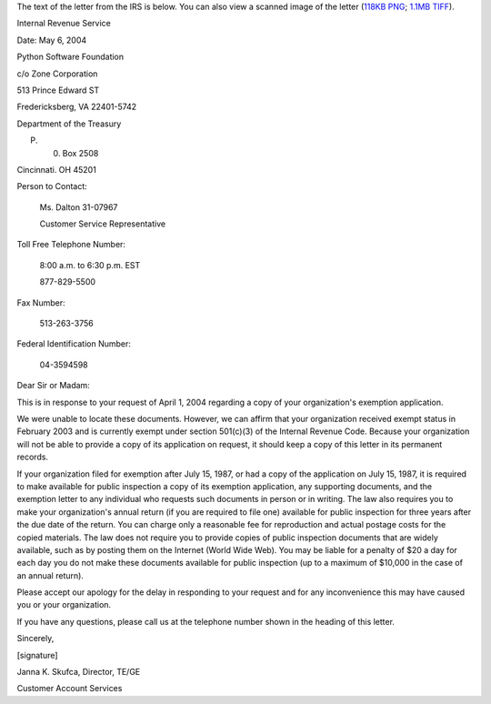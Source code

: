 The text of the letter from the IRS is below.  You can also view a
scanned image of the letter (`118KB PNG </files/psf/records/exemption.png>`_; `1.1MB TIFF </files/psf/records/exemption.tif>`_).

Internal Revenue Service 

Date: May 6, 2004 

Python Software Foundation 

c/o Zone Corporation 

513 Prince Edward ST 

Fredericksberg, VA 22401-5742

Department of the Treasury 

P. 0. Box 2508 

Cincinnati. OH 45201

Person to Contact:

    Ms. Dalton 31-07967

    Customer Service Representative

Toll Free Telephone Number:

    8:00 a.m. to 6:30 p.m. EST

    877-829-5500

Fax Number:

    513-263-3756

Federal Identification Number:

    04-3594598

Dear Sir or Madam: 

This is in response to your request of April 1, 2004 regarding a copy
of your organization's exemption application.

We were unable to locate these documents. However, we can affirm
that your organization received exempt status in February 2003 and is
currently exempt under section 501(c)(3) of the Internal Revenue
Code. Because your organization will not be able to provide a copy of
its application on request, it should keep a copy of this letter in
its permanent records.

If your organization filed for exemption after July 15, 1987, or
had a copy of the application on July 15, 1987, it is required to make
available for public inspection a copy of its exemption application,
any supporting documents, and the exemption letter to any individual
who requests such documents in person or in writing. The law also
requires you to make your organization's annual return (if you are
required to file one) available for public inspection for three years
after the due date of the return. You can charge only a reasonable fee
for reproduction and actual postage costs for the copied
materials. The law does not require you to provide copies of public
inspection documents that are widely available, such as by posting
them on the Internet (World Wide Web).  You may be liable for a penalty
of $20 a day for each day you do not make these documents available
for public inspection (up to a maximum of $10,000 in the case of an
annual return).

Please accept our apology for the delay in responding to your request
and for any inconvenience this may have caused you or your
organization.

If you have any questions, please call us at the telephone number
shown in the heading of this letter.

Sincerely,

[signature]

Janna K. Skufca, Director, TE/GE 

Customer Account Services